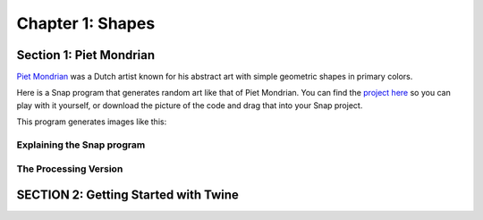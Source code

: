 =======================================
Chapter 1: Shapes
=======================================

Section 1: Piet Mondrian
::::::::::::::::::::::::::
`Piet Mondrian <https://en.wikipedia.org/wiki/Piet_Mondrian>`_ was a Dutch artist known for his abstract art with simple geometric shapes in primary colors.

Here is a Snap program that generates random art like that of Piet Mondrian. You can find the `project here <https://snap.berkeley.edu/snap/snap.html#present:Username=shigure&ProjectName=Piet_Mondrian&editMode&noRun>`_ so you can play with it yourself, or download the picture of the code and drag that into your Snap project.

.. image:: figures/Piet_Mondrian-script-pic.png

This program generates images like this:

.. image:: figures/Piet-Mondrian-stage.png

Explaining the Snap program
---------------------------

The Processing Version
----------------------

.. activecode:: html1
   :language: html
   :nocodelens:

   <html>
       <script src="https://cdn.jsdelivr.net/npm/p5@1.4.1/lib/p5.js"></script>
   <body>
   <script>
       function setup(){
           createCanvas(500,500);
                      
            background(255);


            let r=random(25,475);
            let b=random(25,475);
            let h=random(245,475); 

            let myColors=[color('#ff0000'),color('#f0d200'),color('#0000fa'),color('#141414')]

            let randomcolorindex1 = Math.floor(random(0,3))
            let randomcolorindex2 = Math.floor(random(0,3))
            let randomcolorindex3 = Math.floor(random(0,3))
            let randomcolorindex4 = Math.floor(random(0,3))

           //1
			fill(myColors[randomcolorindex1])
			stroke(0)
			strokeWeight(10)
			rect(0,0,r,h)

			//2
			fill(myColors[randomcolorindex2]);
			stroke(0);
			strokeWeight(10);
			rect(((500-r)/2)+r,0,(500-r)/2,h);

			//3
			fill(myColors[randomcolorindex3]);
			stroke(0);
			strokeWeight(10);
			rect(0,h,b,500-h);

			//4
			fill(myColors[randomcolorindex4]);
			stroke(0);
			strokeWeight(10);
			rect(((500-b)/2)+b,h,(500-b)/2,500);

			noFill();
			stroke(0);
			strokeWeight(20);
			rect(0,0,500,500);

			noFill();
			stroke(0);
			strokeWeight(10);
			rect(0,0,500,h);
       }

    </script>
   </body>

   </html>

SECTION 2: Getting Started with Twine
::::::::::::::::::::::::::::::::::::::

